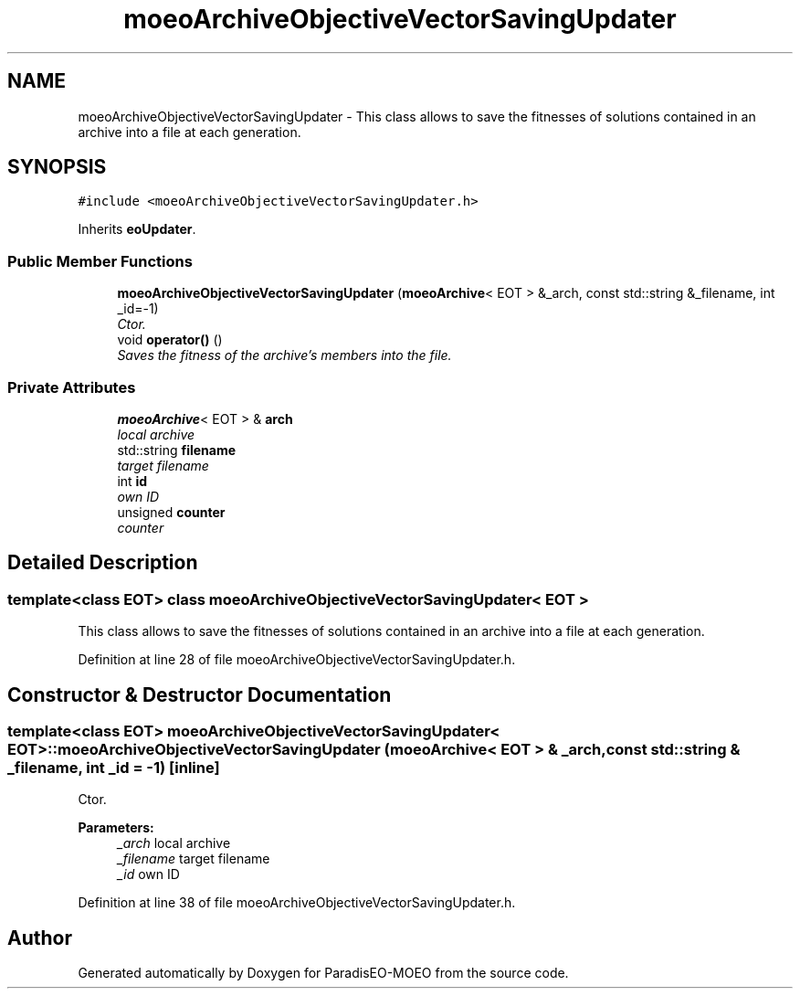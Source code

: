 .TH "moeoArchiveObjectiveVectorSavingUpdater" 3 "17 Apr 2007" "Version 1.0.alpha" "ParadisEO-MOEO" \" -*- nroff -*-
.ad l
.nh
.SH NAME
moeoArchiveObjectiveVectorSavingUpdater \- This class allows to save the fitnesses of solutions contained in an archive into a file at each generation.  

.PP
.SH SYNOPSIS
.br
.PP
\fC#include <moeoArchiveObjectiveVectorSavingUpdater.h>\fP
.PP
Inherits \fBeoUpdater\fP.
.PP
.SS "Public Member Functions"

.in +1c
.ti -1c
.RI "\fBmoeoArchiveObjectiveVectorSavingUpdater\fP (\fBmoeoArchive\fP< EOT > &_arch, const std::string &_filename, int _id=-1)"
.br
.RI "\fICtor. \fP"
.ti -1c
.RI "void \fBoperator()\fP ()"
.br
.RI "\fISaves the fitness of the archive's members into the file. \fP"
.in -1c
.SS "Private Attributes"

.in +1c
.ti -1c
.RI "\fBmoeoArchive\fP< EOT > & \fBarch\fP"
.br
.RI "\fIlocal archive \fP"
.ti -1c
.RI "std::string \fBfilename\fP"
.br
.RI "\fItarget filename \fP"
.ti -1c
.RI "int \fBid\fP"
.br
.RI "\fIown ID \fP"
.ti -1c
.RI "unsigned \fBcounter\fP"
.br
.RI "\fIcounter \fP"
.in -1c
.SH "Detailed Description"
.PP 

.SS "template<class EOT> class moeoArchiveObjectiveVectorSavingUpdater< EOT >"
This class allows to save the fitnesses of solutions contained in an archive into a file at each generation. 
.PP
Definition at line 28 of file moeoArchiveObjectiveVectorSavingUpdater.h.
.SH "Constructor & Destructor Documentation"
.PP 
.SS "template<class EOT> \fBmoeoArchiveObjectiveVectorSavingUpdater\fP< EOT >::\fBmoeoArchiveObjectiveVectorSavingUpdater\fP (\fBmoeoArchive\fP< EOT > & _arch, const std::string & _filename, int _id = \fC-1\fP)\fC [inline]\fP"
.PP
Ctor. 
.PP
\fBParameters:\fP
.RS 4
\fI_arch\fP local archive 
.br
\fI_filename\fP target filename 
.br
\fI_id\fP own ID 
.RE
.PP

.PP
Definition at line 38 of file moeoArchiveObjectiveVectorSavingUpdater.h.

.SH "Author"
.PP 
Generated automatically by Doxygen for ParadisEO-MOEO from the source code.
